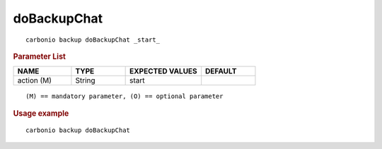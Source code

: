 .. SPDX-FileCopyrightText: 2022 Zextras <https://www.zextras.com/>
..
.. SPDX-License-Identifier: CC-BY-NC-SA-4.0

.. _carbonio_backup_doBackupChat:

************************
doBackupChat
************************

::

   carbonio backup doBackupChat _start_ 


.. rubric:: Parameter List

.. list-table::
   :widths: 16 15 21 15
   :header-rows: 1

   * - NAME
     - TYPE
     - EXPECTED VALUES
     - DEFAULT
   * - action (M)
     - String
     - start
     - 

::

   (M) == mandatory parameter, (O) == optional parameter



.. rubric:: Usage example


::

   carbonio backup doBackupChat



